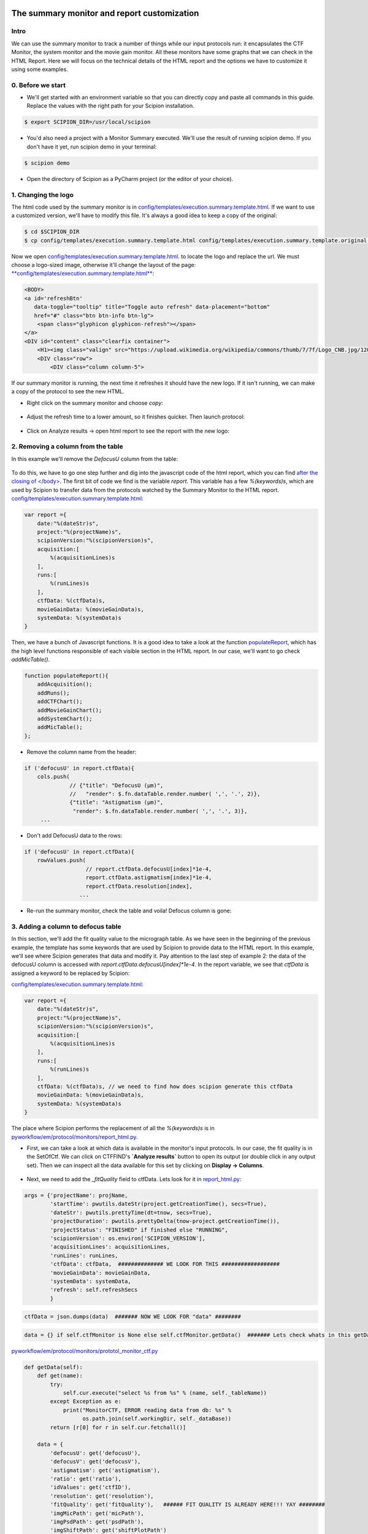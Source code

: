 .. figure:: /docs/images/scipion_logo.gif
   :width: 250
   :alt: scipion logo

.. _customize-html-report:

============================================
The summary monitor and report customization
============================================

.. :contents:: Table of Contents

Intro
-----

We can use the summary monitor to track a number of things while our input protocols run: it encapsulates the CTF Monitor, the system monitor and the movie gain monitor. All these monitors have some graphs that we can check in the HTML Report. Here we will focus on the technical details of the HTML report and the options we have to customize it using some examples.

0. Before we start
------------------
* We'll get started with an environment variable so that you can directly copy and paste
  all commands in this guide. Replace the values with the right path for your Scipion installation.

.. code-block:: bash

        $ export SCIPION_DIR=/usr/local/scipion

* You'd also need a project with a Monitor Summary executed. We'll use the result of running scipion demo. If you don't have it yet, run scipion demo in your terminal:

.. code-block:: bash

        $ scipion demo

* Open the directory of Scipion as a PyCharm project (or the editor of your choice).

1. Changing the logo
----------------------

The html code used by the summary monitor is in
`config/templates/execution.summary.template.html <https://github.com/I2PC/scipion/blob/june_2018_course/config/templates/execution.summary.template.html>`_.
If we want to use a customized version, we'll have to modify this file. It's always a good idea to keep a copy of the
original:

.. code-block:: bash

    $ cd $SCIPION_DIR
    $ cp config/templates/execution.summary.template.html config/templates/execution.summary.template.original.html

Now we open `config/templates/execution.summary.template.html <https://github.com/I2PC/scipion/blob/june_2018_course/config/templates/execution.summary.template.html>`_.
to locate the logo and replace the url. We must choose a logo-sized image, otherwise it'll change the layout of the page:
`**config/templates/execution.summary.template.html** <https://github.com/I2PC/scipion/blob/june_2018_course/config/templates/execution.summary.template.html>`_:

.. code-block:: html

    <BODY>
    <a id='refreshBtn'
       data-toggle="tooltip" title="Toggle auto refresh" data-placement="bottom"
       href="#" class="btn btn-info btn-lg">
        <span class="glyphicon glyphicon-refresh"></span>
    </a>
    <DIV id="content" class="clearfix container">
        <H1><img class="valign" src="https://upload.wikimedia.org/wikipedia/commons/thumb/7/7f/Logo_CNB.jpg/120px-Logo_CNB.jpg">&nbsp;&nbsp; Project %(projectName)s </H1>
        <DIV class="row">
            <DIV class="column column-5">

If our summary monitor is running, the next time it refreshes it should have the new logo. If it isn't running, we can
make a copy of the protocol to see the new HTML.

* Right click on the summary monitor and choose *copy*:

.. figure:: /docs/images/html_report_tutorial/copy_monitor_summary.png
   :align: center
   :alt: Copy monitor summary

* Adjust the refresh time to a lower amount, so it finishes quicker. Then launch protocol:

.. figure:: /docs/images/html_report_tutorial/restart_monitor_summary.png
   :align: center
   :alt: restart monitor summary

* Click on Analyze results -> open html report to see the report with the new logo:

.. figure:: /docs/images/html_report_tutorial/analyze_results.png
   :align: center
   :alt: analyze results

.. figure:: /docs/images/html_report_tutorial/report_new_logo.png
   :align: center
   :alt: new logo

2. Removing a column from the table
------------------------------------

In this example we'll remove the *DefocusU* column from the table:

.. figure:: /docs/images/html_report_tutorial/mic_table.png
   :align: center
   :alt: mic table

To do this, we have to go one step further and dig into the javascript code of the html report, which you can find
`after the closing of </body> <https://github.com/I2PC/scipion/blob/june_2018_course/config/templates/execution.summary.template.html#L296>`_.
The first bit of code we find is the variable `report`. This variable has a few `%(keywords)s`, which are used by
Scipion to transfer data from the protocols watched by the Summary Monitor to the HTML report.
`config/templates/execution.summary.template.html <https://github.com/I2PC/scipion/blob/june_2018_course/config/templates/execution.summary.template.html#L296>`_:

.. code-block:: javascript

    var report ={
        date:"%(dateStr)s",
        project:"%(projectName)s",
        scipionVersion:"%(scipionVersion)s",
        acquisition:[
            %(acquisitionLines)s
        ],
        runs:[
            %(runLines)s
        ],
        ctfData: %(ctfData)s,
        movieGainData: %(movieGainData)s,
        systemData: %(systemData)s
    }

Then, we have a bunch of Javascript functions. It is a good idea to take a look at the function
`populateReport <https://github.com/I2PC/scipion/blob/june_2018_course/config/templates/execution.summary.template.html#L937>`_,
which has the high level functions responsible of each visible section in the HTML report. In our case, we'll want to go
check `addMicTable()`.

.. code-block:: javascript

    function populateReport(){
        addAcquisition();
        addRuns();
        addCTFChart();
        addMovieGainChart();
        addSystemChart();
        addMicTable();
    };

* Remove the column name from the header:

.. code-block:: javascript

        if ('defocusU' in report.ctfData){
            cols.push(
                      // {"title": "DefocusU (µm)",
                      //   "render": $.fn.dataTable.render.number( ',', '.', 2)},
                      {"title": "Astigmatism (µm)",
                       "render": $.fn.dataTable.render.number( ',', '.', 3)},
             ...

* Don't add DefocusU data to the rows:

.. code-block:: javascript

    if ('defocusU' in report.ctfData){
        rowValues.push(
                       // report.ctfData.defocusU[index]*1e-4,
                       report.ctfData.astigmatism[index]*1e-4,
                       report.ctfData.resolution[index],
                     ...

* Re-run the summary monitor, check the table and voila! Defocus column is gone:

.. figure:: /docs/images/html_report_tutorial/mic_table_without_defocus.png
   :align: center
   :alt: mic table without defocus


3. Adding a column to defocus table
-------------------------------------

In this section, we'll add the fit quality value to the micrograph table.
As we have seen in the beginning of the previous example, the template has some keywords that are used by
Scipion to provide data to the HTML report. In this example, we'll see where Scipion generates that data and modify
it.
Pay attention to the last step of example 2: the data of the defocusU column is accessed with
`report.ctfData.defocusU[index]*1e-4`. In the report variable, we see that `ctfData` is assigned a keyword to be
replaced by Scipion:

`config/templates/execution.summary.template.html <https://github.com/I2PC/scipion/blob/june_2018_course/config/templates/execution.summary.template.html#L296>`_:

.. code-block:: javascript

    var report ={
        date:"%(dateStr)s",
        project:"%(projectName)s",
        scipionVersion:"%(scipionVersion)s",
        acquisition:[
            %(acquisitionLines)s
        ],
        runs:[
            %(runLines)s
        ],
        ctfData: %(ctfData)s, // we need to find how does scipion generate this ctfData
        movieGainData: %(movieGainData)s,
        systemData: %(systemData)s
    }

The place where Scipion performs the replacement of all the `%(keywords)s` is in
`pyworkflow/em/protocol/monitors/report_html.py <https://github.com/I2PC/scipion/blob/june_2018_course/pyworkflow/em/protocol/monitors/report_html.py#L398>`_.

* First, we can take a look at which data is available in the monitor's input protocols. In our case, the fit quality is
  in the SetOfCtf. We can click on CTFFIND's **`Analyze results`** button to open its output (or double click in any output
  set). Then we can inspect all the data available for this set by clicking on **Display -> Columns**.

.. figure:: /docs/images/html_report_tutorial/set_of_ctf_columns.png
   :align: center
   :alt: set of ctf columns

* Next, we need to add the `_fitQuality` field to ctfData. Lets look for it in
  `report_html.py <https://github.com/I2PC/scipion/blob/june_2018_course/pyworkflow/em/protocol/monitors/report_html.py#L381>`_:

.. code-block:: python

    args = {'projectName': projName,
            'startTime': pwutils.dateStr(project.getCreationTime(), secs=True),
            'dateStr': pwutils.prettyTime(dt=tnow, secs=True),
            'projectDuration': pwutils.prettyDelta(tnow-project.getCreationTime()),
            'projectStatus': "FINISHED" if finished else "RUNNING",
            'scipionVersion': os.environ['SCIPION_VERSION'],
            'acquisitionLines': acquisitionLines,
            'runLines': runLines,
            'ctfData': ctfData,  ############## WE LOOK FOR THIS ##################
            'movieGainData': movieGainData,
            'systemData': systemData,
            'refresh': self.refreshSecs
            }


.. code-block:: python

    ctfData = json.dumps(data)  ####### NOW WE LOOK FOR "data" ########

.. code-block:: python

    data = {} if self.ctfMonitor is None else self.ctfMonitor.getData()  ####### Lets check whats in this getData() ########

`pyworkflow/em/protocol/monitors/prototol_monitor_ctf.py <https://github.com/I2PC/scipion/blob/june_2018_course/pyworkflow/em/protocol/monitors/protocol_monitor_ctf.py#L245>`_

.. code-block:: python

    def getData(self):
        def get(name):
            try:
                self.cur.execute("select %s from %s" % (name, self._tableName))
            except Exception as e:
                print("MonitorCTF, ERROR reading data from db: %s" %
                      os.path.join(self.workingDir, self._dataBase))
            return [r[0] for r in self.cur.fetchall()]

        data = {
            'defocusU': get('defocusU'),
            'defocusV': get('defocusV'),
            'astigmatism': get('astigmatism'),
            'ratio': get('ratio'),
            'idValues': get('ctfID'),
            'resolution': get('resolution'),
            'fitQuality': get('fitQuality'),   ###### FIT QUALITY IS ALREADY HERE!!! YAY ########
            'imgMicPath': get('micPath'),
            'imgPsdPath': get('psdPath'),
            'imgShiftPath': get('shiftPlotPath')
         }
        # conn.close()
        return data

* Now we just need to add it at the same place where we previously deleted de DefocusU.

    - First we add a name for the column:

        `config/templates/execution.summary.template.html <https://github.com/I2PC/scipion/blob/june_2018_course/config/templates/execution.summary.template.html#L296>`_:

.. code-block:: python

    if ('defocusU' in report.ctfData){
        cols.push(
                  {"title": "Fit Quality",
                   "render": $.fn.dataTable.render.number( ',', '.', 2)},
                  {"title": "Astigmatism (µm)",
                   "render": $.fn.dataTable.render.number( ',', '.', 3)},

    - Then add data to the rows:

.. code-block:: python
      if ('defocusU' in report.ctfData){
            rowValues.push(
                           report.ctfData.fitQuality[index],
                           report.ctfData.astigmatism[index]*1e-4,
                           report.ctfData.resolution[index],

* Run the summary again and check that we have our new column:

.. figure:: /docs/images/html_report_tutorial/mic_table_with_fit_quality.png
   :align: center
   :alt: mic table with fit quality



